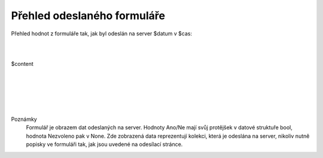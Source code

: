 Přehled odeslaného formuláře
============================

Přehled hodnot z formuláře tak, jak byl odeslán na server $datum v $cas:

|
|

$content


|
|
|
|
|


Poznámky
  Formulář je obrazem dat odeslaných na server. Hodnoty Ano/Ne mají svůj protějšek v datové struktuře bool, hodnota Nezvoleno pak v None. Zde zobrazená data reprezentují kolekci, která je odeslána na server, nikoliv nutně popisky ve formuláři tak, jak jsou uvedené na odesílací stránce.